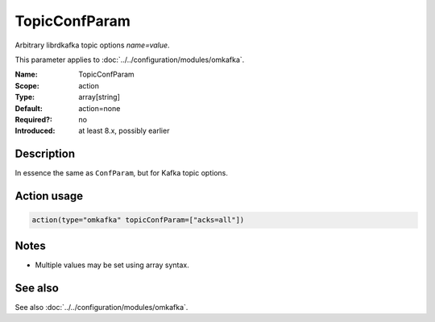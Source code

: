 .. _param-omkafka-topicconfparam:
.. _omkafka.parameter.module.topicconfparam:

TopicConfParam
==============

.. index::
   single: omkafka; TopicConfParam
   single: TopicConfParam

.. summary-start

Arbitrary librdkafka topic options `name=value`.

.. summary-end

This parameter applies to :doc:`../../configuration/modules/omkafka`.

:Name: TopicConfParam
:Scope: action
:Type: array[string]
:Default: action=none
:Required?: no
:Introduced: at least 8.x, possibly earlier

Description
-----------

In essence the same as ``ConfParam``, but for Kafka topic options.

Action usage
------------

.. _param-omkafka-action-topicconfparam:
.. _omkafka.parameter.action.topicconfparam:
.. code-block:: rsyslog

   action(type="omkafka" topicConfParam=["acks=all"])

Notes
-----

- Multiple values may be set using array syntax.

See also
--------

See also :doc:`../../configuration/modules/omkafka`.

